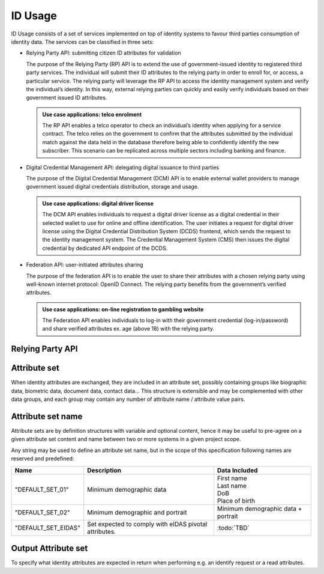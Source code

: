 
ID Usage
--------

ID Usage consists of a set of services implemented on top of identity systems to favour third parties
consumption of identity data. The services can be classified in three sets:

- Relying Party API: submitting citizen ID attributes for validation

  The purpose of the Relying Party (RP) API is to extend the use of government-issued identity to registered
  third party services. The individual will submit their ID attributes to the relying party in order to enroll
  for, or access, a particular service. The relying party will leverage the RP API to access the identity
  management system and verify the individual’s identity. In this way, external relying parties can quickly and
  easily verify individuals based on their government issued ID attributes.

  .. admonition:: Use case applications: telco enrolment

      The RP API enables a telco operator to check an individual’s identity when applying for a service contract.
      The telco relies on the government to confirm that the attributes submitted by the individual match against
      the data held in the database therefore being able to confidently identify the new subscriber. This scenario
      can be replicated across multiple sectors including banking and finance.

- Digital Credential Management API: delegating digital issuance to third parties

  The purpose of the Digital Credential Management (DCM) API is to enable external
  wallet providers to manage government issued digital credentials distribution,
  storage and usage.

  .. admonition:: Use case applications: digital driver license

      The DCM API enables individuals to request a digital driver license as a digital credential in their selected
      wallet to use for online and offline identification. The user initiates a request for digital driver license
      using the Digital Credential Distribution System (DCDS) frontend, which sends the request to the identity
      management system. The Credential Management System (CMS) then issues the digital credential by dedicated API
      endpoint of the DCDS.

- Federation API: user-initiated attributes sharing

  The purpose of the federation API is to enable the user to share their attributes with a chosen relying party using
  well-known internet protocol: OpenID Connect. The relying party benefits from the government’s verified attributes.

  .. admonition:: Use case applications: on-line registration to gambling website

      The Federation API enables individuals to log-in with their government credential (log-in/password) and share
      verified attributes ex. age (above 18) with the relying party.

Relying Party API
"""""""""""""""""

.. py:function:: verifyIdentity(Identifier, attributeSet)
    :noindex:

    Verify an Identity based on an identifier (UIN, token…) and a set of Identity Attributes. Verification is strictly
    matching all provided identity attributes to compute the global Boolean matching result.

    **Authorization**: `id.verify`

    :param str Identifier: The person's Identifier
    :param list[str] attributeSet: A set of identity attributes associated to the identifier and to be verified by the system
    :return: Y or N
    
    In case of error (unknown attributes, unauthorized access, etc.) the value is replaced with an error

.. py:function:: identify(attributeSet, outputAttributeSet)
    :noindex:

    Identify possibly matching identities against an input set of attributes. Returns an array of predefined
    datasets as described by outputAttributeSet.

    Note: This service may be limited to some specific government RPs

    **Authorization**: `id.identify`

    :param list[str] attributeSet: A list of pair (name,value) requested
    :param list[str] outputAttributeSet: An array of attributes requested
    :return: Y or N
    
    In case of error (unknown attributes, unauthorized access, etc.) the value is replaced with an error

.. py:function:: readAttributes(Identifier, outputAttributeSet)
    :noindex:

    Get a list of identity attributes attached to a given identifier.

    **Authorization**: `id.read`

    :param str Identifier: The person's Identifier
    :param list[str] outputAttributeSet: defining the identity attributes to be provided back to the caller
    :return: An array of the requested attributes

    In case of error (unknown attributes, unauthorized access, etc.) the value is replaced with an error

.. py:function:: readAttributeSet(Identifier, AttributeSetName)
    :noindex:

    Get a set of identity attributes as defined by attributeSet, attached to a given identifier.

    **Authorization**: `id.set.read`

    :param str Identifier: The person's Identifier
    :param str attributeSetName: The name of predefined attributes set name
    :return: An array of the requested attributes

    In case of error (unknown attributes, unauthorized access, etc.) the value is replaced with an error

Attribute set
"""""""""""""

When identity attributes are exchanged, they are included in an attribute set, possibly containing groups like
biographic data, biometric data, document data, contact data... This structure is extensible and may be complemented
with other data groups, and each group may contain any number of attribute name / attribute value pairs.

Attribute set name
""""""""""""""""""

Attribute sets are by definition structures with variable and optional content, hence it may be useful to pre-agree
on a given attribute set content and name between two or more systems in a given project scope.

Any string may be used to define an attribute set name, but in the scope of this specification following names are
reserved and predefined:

.. list-table::
    :header-rows: 1

    * - Name
      - Description
      - Data Included
    * - "DEFAULT_SET_01"
      - Minimum demographic data
      - | First name
        | Last name
        | DoB
        | Place of birth
    * - "DEFAULT_SET_02"
      - Minimum demographic and portrait
      - Minimum demographic data + portrait
    * - "DEFAULT_SET_EIDAS"
      - Set expected to comply with eIDAS pivotal attributes.
      - :todo:`TBD`


Output Attribute set
""""""""""""""""""""

To specify what identity attributes are expected in return when performing e.g. an identify request or a read attributes.
